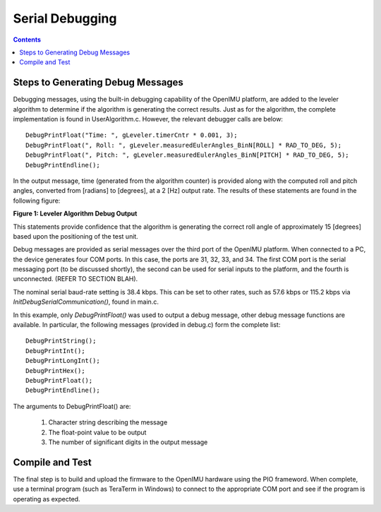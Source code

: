 Serial Debugging
*****************

.. contents:: Contents
    :local:


Steps to Generating Debug Messages
===================================

Debugging messages, using the built-in debugging capability of the OpenIMU platform, are added to
the leveler algorithm to determine if the algorithm is generating the correct results. Just as for
the algorithm, the complete implementation is found in UserAlgorithm.c. However, the relevant
debugger calls are below:

::

    DebugPrintFloat("Time: ", gLeveler.timerCntr * 0.001, 3);
    DebugPrintFloat(", Roll: ", gLeveler.measuredEulerAngles_BinN[ROLL] * RAD_TO_DEG, 5);
    DebugPrintFloat(", Pitch: ", gLeveler.measuredEulerAngles_BinN[PITCH] * RAD_TO_DEG, 5);
    DebugPrintEndline();
    
    
In the output message, time (generated from the algorithm counter) is provided along with the
computed roll and pitch angles, converted from [radians] to [degrees], at a 2 [Hz] output rate.
The results of these statements are found in the following figure:

|DebugOutput|

**Figure 1: Leveler Algorithm Debug Output**

This statements provide confidence that the algorithm is generating the correct roll angle of
approximately 15 [degrees] based upon the positioning of the test unit.


Debug messages are provided as serial messages over the third port of the OpenIMU platform. When
connected to a PC, the device generates four COM ports.  In this case, the ports are 31, 32, 33,
and 34. The first COM port is the serial messaging port (to be discussed shortly), the second can
be used for serial inputs to the platform, and the fourth is unconnected. (REFER TO SECTION BLAH).


The nominal serial baud-rate setting is 38.4 kbps. This can be set to other rates, such as 57.6
kbps or 115.2 kbps via *InitDebugSerialCommunication()*, found in main.c.


In this example, only *DebugPrintFloat()* was used to output a debug message, other debug message
functions are available. In particular, the following messages (provided in debug.c) form the
complete list:

::

    DebugPrintString();
    DebugPrintInt();
    DebugPrintLongInt();
    DebugPrintHex();
    DebugPrintFloat();
    DebugPrintEndline();

The arguments to DebugPrintFloat() are:

    1. Character string describing the message
    2. The float-point value to be output
    3. The number of significant digits in the output message


Compile and Test
=================

The final step is to build and upload the firmware to the OpenIMU hardware using the PIO frameword.
When complete, use a terminal program (such as TeraTerm in Windows) to connect to the appropriate
COM port and see if the program is operating as expected.


.. |DebugOutput| image:: ../media/tutorial/Leveler_DebugCapture.PNG
   :width: 5.1in
